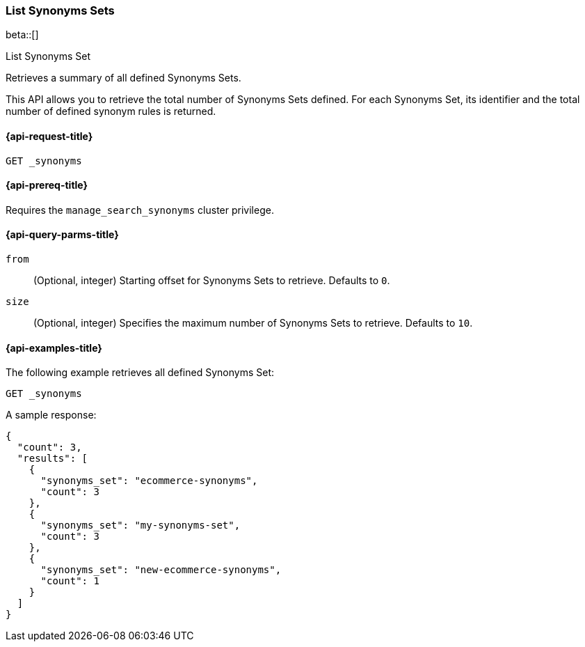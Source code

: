 [[list-synoyms-set]]
=== List Synonyms Sets

beta::[]

++++
<titleabbrev>List Synonyms Set</titleabbrev>
++++

Retrieves a summary of all defined Synonyms Sets.

This API allows you to retrieve the total number of Synonyms Sets defined.
For each Synonyms Set, its identifier and the total number of defined synonym rules is returned.

[[list-synonyms-set-request]]
==== {api-request-title}

`GET _synonyms`

[[list-synonyms-set-prereqs]]
==== {api-prereq-title}

Requires the `manage_search_synonyms` cluster privilege.

[[list-synonyms-set-query-params]]
==== {api-query-parms-title}

`from`::
(Optional, integer) Starting offset for Synonyms Sets to retrieve. Defaults to `0`.

`size`::
(Optional, integer) Specifies the maximum number of Synonyms Sets to retrieve. Defaults to `10`.

[[list-synonyms-set-example]]
==== {api-examples-title}

The following example retrieves all defined Synonyms Set:

[source,console]
----
GET _synonyms
----
// TEST[skip:TBD]

A sample response:

[source,console-result]
----
{
  "count": 3,
  "results": [
    {
      "synonyms_set": "ecommerce-synonyms",
      "count": 3
    },
    {
      "synonyms_set": "my-synonyms-set",
      "count": 3
    },
    {
      "synonyms_set": "new-ecommerce-synonyms",
      "count": 1
    }
  ]
}
----
// TEST[skip:TBD]
